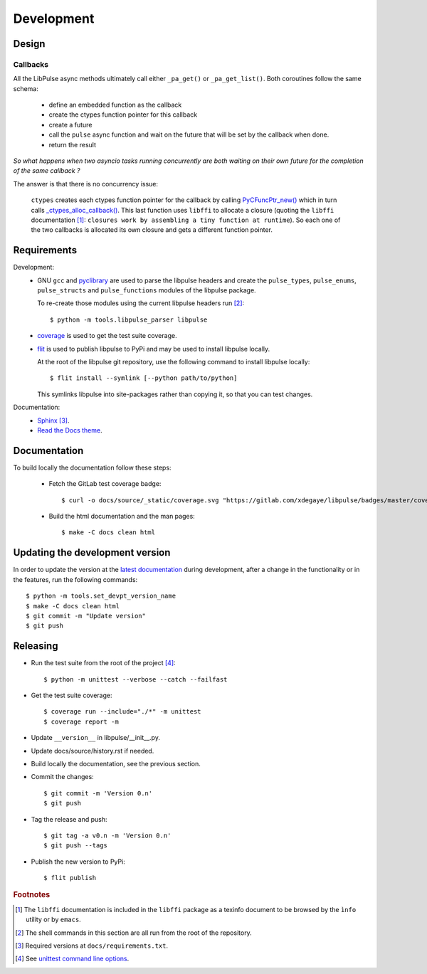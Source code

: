 .. _Development:

Development
===========

Design
------

.. _Callbacks:

Callbacks
"""""""""

All the LibPulse async methods ultimately call either ``_pa_get()`` or
``_pa_get_list()``. Both coroutines follow the same schema:

  - define an embedded function as the callback
  - create the ctypes function pointer for this callback
  - create a future
  - call the ``pulse`` async function and wait on the future that will be set
    by the callback when done.
  - return the result

*So what happens when two asyncio tasks running concurrently are both waiting on
their own future for the completion of the same callback ?*

The answer is that there is no concurrency issue:

    ``ctypes`` creates each ctypes function pointer for the callback by calling
    `PyCFuncPtr_new()`_ which in turn calls `_ctypes_alloc_callback()`_. This
    last function uses ``libffi`` to allocate a closure (quoting the ``libffi``
    documentation [#]_: ``closures work by assembling a tiny function at
    runtime``). So each one of the two callbacks is allocated its own closure
    and gets a different function pointer.

Requirements
------------

Development:
    * GNU ``gcc`` and `pyclibrary`_ are used to parse the libpulse headers and
      create the ``pulse_types``, ``pulse_enums``, ``pulse_structs``
      and ``pulse_functions`` modules of the libpulse package.

      To re-create those modules using the current libpulse headers run [#]_::

        $ python -m tools.libpulse_parser libpulse

    * `coverage`_ is used to get the test suite coverage.
    * `flit`_ is used to publish libpulse to PyPi and may be used to install
      libpulse locally.

      At the root of the libpulse git repository, use the following command to
      install libpulse locally::

        $ flit install --symlink [--python path/to/python]

      This symlinks libpulse into site-packages rather than copying it, so that
      you can test changes.

Documentation:
    * `Sphinx`_ [#]_.
    * `Read the Docs theme`_.

Documentation
-------------

To build locally the documentation follow these steps:

  - Fetch the GitLab test coverage badge::

      $ curl -o docs/source/_static/coverage.svg "https://gitlab.com/xdegaye/libpulse/badges/master/coverage.svg?min_medium=85&min_acceptable=90&min_good=90"

  - Build the html documentation and the man pages::

      $ make -C docs clean html

Updating the development version
--------------------------------

In order to update the version at the `latest documentation`_ during
development, after a change in the functionality or in the features, run the
following commands::

    $ python -m tools.set_devpt_version_name
    $ make -C docs clean html
    $ git commit -m "Update version"
    $ git push

Releasing
---------

* Run the test suite from the root of the project [#]_::

    $ python -m unittest --verbose --catch --failfast

* Get the test suite coverage::

    $ coverage run --include="./*" -m unittest
    $ coverage report -m

* Update ``__version__`` in libpulse/__init__.py.
* Update docs/source/history.rst if needed.
* Build locally the documentation, see the previous section.
* Commit the changes::

    $ git commit -m 'Version 0.n'
    $ git push

* Tag the release and push::

    $ git tag -a v0.n -m 'Version 0.n'
    $ git push --tags

* Publish the new version to PyPi::

    $ flit publish

.. _PyCFuncPtr_new():
    https://github.com/python/cpython/blob/38a25e9560cf0ff0b80d9e90bce793ff24c6e027/Modules/_ctypes/_ctypes.c#L3826
.. _`_ctypes_alloc_callback()`:
    https://github.com/python/cpython/blob/38a25e9560cf0ff0b80d9e90bce793ff24c6e027/Modules/_ctypes/callbacks.c#L348
.. _Read the Docs theme:
    https://docs.readthedocs.io/en/stable/faq.html#i-want-to-use-the-read-the-docs-theme-locally
.. _Sphinx: https://www.sphinx-doc.org/
.. _`coverage`: https://pypi.org/project/coverage/
.. _flit: https://pypi.org/project/flit/
.. _unittest command line options:
    https://docs.python.org/3/library/unittest.html#command-line-options
.. _latest documentation:
    https://libpulse.readthedocs.io/en/latest/
.. _pyclibrary:
    https://pypi.org/project/pyclibrary/

.. rubric:: Footnotes

.. [#] The ``libffi`` documentation is included in the ``libffi`` package as a
       texinfo document to be browsed by the ``ìnfo`` utility or by ``emacs``.
.. [#] The shell commands in this section are all run from the root of the
       repository.
.. [#] Required versions at ``docs/requirements.txt``.
.. [#] See `unittest command line options`_.
